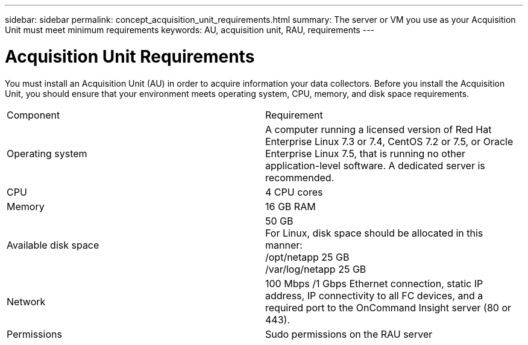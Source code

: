 ---
sidebar: sidebar
permalink: concept_acquisition_unit_requirements.html
summary: The server or VM you use as your Acquisition Unit must meet minimum requirements
keywords: AU, acquisition unit, RAU, requirements
---

= Acquisition Unit Requirements

:toc: macro
:hardbreaks:
:toclevels: 1
:nofooter:
:icons: font
:linkattrs:
:imagesdir: ./media/

[.lead]
You must install an Acquisition Unit (AU) in order to acquire information your data collectors. Before you install the Acquisition Unit, you should ensure that your environment meets operating system, CPU, memory, and disk space requirements.

|===
|Component | Requirement
|Operating system	
|A computer running a licensed version of Red Hat Enterprise Linux 7.3 or 7.4, CentOS 7.2 or 7.5, or Oracle Enterprise Linux 7.5, that is running no other application-level software. A dedicated server is recommended.
|CPU	|4 CPU cores
|Memory	|16 GB RAM
|Available disk space	|50 GB
For Linux, disk space should be allocated in this manner:
/opt/netapp 25 GB
/var/log/netapp 25 GB
|Network	|100 Mbps /1 Gbps Ethernet connection, static IP address, IP connectivity to all FC devices, and a required port to the OnCommand Insight server (80 or 443).
|Permissions	|Sudo permissions on the RAU server
|===
